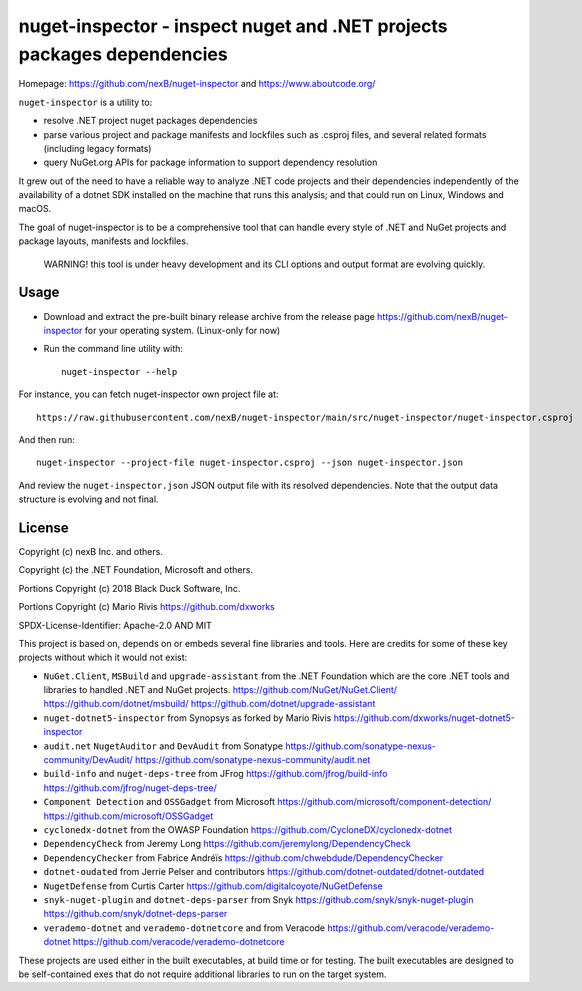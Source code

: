 ========================================================================
nuget-inspector - inspect nuget and .NET projects packages dependencies
========================================================================

Homepage: https://github.com/nexB/nuget-inspector and https://www.aboutcode.org/


``nuget-inspector`` is a utility to:

- resolve .NET project nuget packages dependencies

- parse various project and package manifests and lockfiles such as .csproj files,
  and several related formats (including legacy formats)

- query NuGet.org APIs for package information to support dependency resolution

It grew out of the need to have a reliable way to analyze .NET code projects and
their dependencies independently of the availability of a dotnet SDK installed
on the machine that runs this analysis; and that could run on Linux, Windows and
macOS.

The goal of nuget-inspector is to be a comprehensive tool that can handle every
style of .NET and NuGet projects and package layouts, manifests and lockfiles.


    WARNING! this tool is under heavy development and its CLI options and output
    format are evolving quickly.


Usage
--------

- Download and extract the pre-built binary release archive from the release page
  https://github.com/nexB/nuget-inspector for your operating system. (Linux-only
  for now)

- Run the command line utility with::

    nuget-inspector --help

For instance, you can fetch nuget-inspector own project file at::

    https://raw.githubusercontent.com/nexB/nuget-inspector/main/src/nuget-inspector/nuget-inspector.csproj

And then run::

    nuget-inspector --project-file nuget-inspector.csproj --json nuget-inspector.json

And review the ``nuget-inspector.json`` JSON output file with its resolved dependencies.
Note that the output data structure is evolving and not final.



License
-------------

Copyright (c) nexB Inc. and others.

Copyright (c) the .NET Foundation, Microsoft and others.

Portions Copyright (c) 2018 Black Duck Software, Inc.

Portions Copyright (c) Mario Rivis https://github.com/dxworks

SPDX-License-Identifier: Apache-2.0 AND MIT


This project is based on, depends on or embeds several fine libraries and tools.
Here are credits for some of these key projects without which it would not exist:

- ``NuGet.Client``, ``MSBuild`` and ``upgrade-assistant`` from the .NET
  Foundation which are the core .NET tools and libraries to handled .NET and
  NuGet projects.
  https://github.com/NuGet/NuGet.Client/
  https://github.com/dotnet/msbuild/
  https://github.com/dotnet/upgrade-assistant

- ``nuget-dotnet5-inspector`` from Synopsys as forked by Mario Rivis 
  https://github.com/dxworks/nuget-dotnet5-inspector

- ``audit.net`` ``NugetAuditor`` and ``DevAudit`` from Sonatype
  https://github.com/sonatype-nexus-community/DevAudit/
  https://github.com/sonatype-nexus-community/audit.net

- ``build-info`` and ``nuget-deps-tree`` from JFrog
  https://github.com/jfrog/build-info
  https://github.com/jfrog/nuget-deps-tree/

- ``Component Detection`` and ``OSSGadget`` from Microsoft
  https://github.com/microsoft/component-detection/
  https://github.com/microsoft/OSSGadget

- ``cyclonedx-dotnet`` from the OWASP Foundation
  https://github.com/CycloneDX/cyclonedx-dotnet

- ``DependencyCheck`` from Jeremy Long
  https://github.com/jeremylong/DependencyCheck

- ``DependencyChecker`` from Fabrice Andréïs
  https://github.com/chwebdude/DependencyChecker

- ``dotnet-oudated`` from Jerrie Pelser and contributors
  https://github.com/dotnet-outdated/dotnet-outdated

- ``NugetDefense`` from Curtis Carter
  https://github.com/digitalcoyote/NuGetDefense

- ``snyk-nuget-plugin`` and ``dotnet-deps-parser`` from Snyk
  https://github.com/snyk/snyk-nuget-plugin
  https://github.com/snyk/dotnet-deps-parser

- ``verademo-dotnet`` and ``verademo-dotnetcore`` and from Veracode
  https://github.com/veracode/verademo-dotnet
  https://github.com/veracode/verademo-dotnetcore


These projects are used either in the built executables, at build time or for
testing. The built executables are designed to be self-contained exes that do
not require additional libraries to run on the target system.
